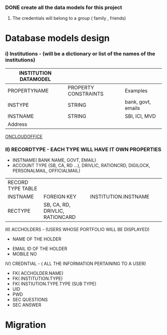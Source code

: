 #+TITLE CREDENTIALS APP
#+AUTHOR malvin
#+DATE 10.01.2019

*** DONE create all the data models for this project



# this file records all info for this project
# The obejctive of this webapp is to record the following informations
#     1. Credentials to login to various websites other that using Oauth or Single signon feature
      2. The credentials will belong to a group ( family , friends)

*  Database models design
*** i) Institutions  - (will be a dictionary or list of the names of the institutions)                            

   | INSTITUTION DATAMODEL |                      |                    |
   |-----------------------+----------------------+--------------------|
   | PROPERTYNAME          | PROPERTY CONSTRAINTS | Examples           |
   |-----------------------+----------------------+--------------------|
   | INSTYPE               | STRING               | bank, govt, emails |
   | INSTNAME              | STRING               | SBI, ICI, MVD      |
   | Address               |                      |                    |
   |-----------------------+----------------------+--------------------|
   |-----------------------+----------------------+--------------------|

      [[HTTP://ONCLOUDOFFICE.COM:3000][
ONCLOUDOFFICE]]



*** II) RECORDTYPE    - EACH TYPE WILL HAVE IT OWN PROPERTIES
			 - INSTNAME( BANK NAME, GOVT, EMAIL)
			 - ACCOUNT TYPE {SB, CA, RD ...), DRIVLIC, RATIONCRD, DIGILOCK, PERSONALMAIL, OFFICIALMAIL)
			 
  | RECORD TYPE TABLE |                                 |                      |   |   |
  | INSTNAME          | FOREIGN KEY                     | INSTITUTION.INSTNAME |   |   |
  | RECTYPE           | SB, CA, RD, DRIVLIC, RATIONCARD |                      |   |   |
  

			 
  III) ACCHOLDERS  - (USERS WHOSE PORTFOLIO WILL BE DISPLAYED)
       		   - NAME OF THE HOLDER
		   - EMAIL ID OF THE HOLDER
		   - MOBILE NO

   IV) CREDNTIAL  - ( ALL THE INFORMATION PERTAINING TO A USER)
   		   - FK( ACCHOLDER.NAME)
		   - FK( INSTITUTION.TYPE)
		   - FK( INSTIUTION.TYPE.TYPE (SUB TYPE)
		   - UID
		   - PWD
		   - SEC QUESTIONS
		   - SEC ANSWER

		     
		   


* Migration
